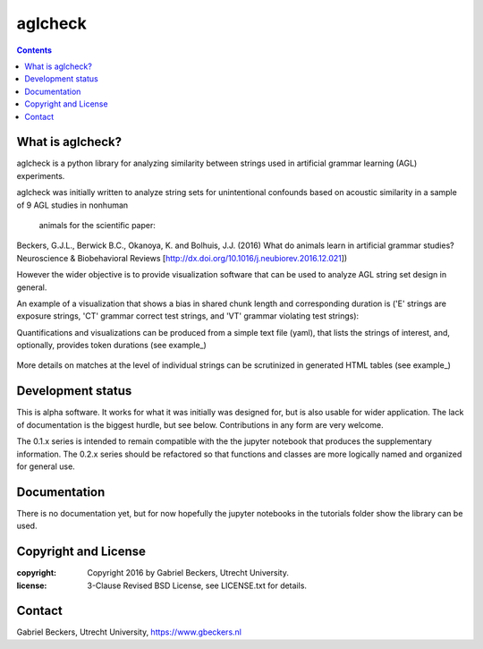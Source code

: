 ========
aglcheck
========

.. contents::

What is aglcheck?
-----------------
aglcheck is a python library for analyzing similarity between strings used in
artificial grammar learning (AGL) experiments.

aglcheck was initially written to analyze string sets for unintentional
confounds based on acoustic similarity in a sample of 9 AGL studies in nonhuman
 animals for the scientific paper:

Beckers, G.J.L., Berwick B.C., Okanoya, K. and Bolhuis, J.J. (2016) What do
animals learn in artificial grammar studies? Neuroscience & Biobehavioral
Reviews [http://dx.doi.org/10.1016/j.neubiorev.2016.12.021])

However the wider objective is to provide visualization software that can be
used to analyze AGL string set design in general.

An example of a visualization that shows a bias in shared chunk length and
corresponding duration is ('E' strings are exposure strings, 'CT' grammar
correct test strings, and 'VT' grammar violating test strings):

.. image:: example_figures/example_fig_sharedchunklength_1.png
   :width: 100%

Quantifications and visualizations can be produced from a simple text file
(yaml), that lists the strings of interest, and, optionally, provides token
durations (see example_)
    .. _example: aglcheck/datafiles/wilsonetal_natcomm_2015.yaml

More details on matches at the level of individual strings can be scrutinized
in generated HTML tables (see example_)
    .. _example: example_figures/example_table.html



Development status
------------------
This is alpha software. It works for what it was initially was designed for,
but is also usable for wider application. The lack of documentation is the
biggest hurdle, but see below. Contributions in any form are very welcome.

The 0.1.x series is intended to remain compatible with the the jupyter
notebook that produces the supplementary information. The 0.2.x series should
be refactored so that functions and classes are more logically named and
organized for general use.


Documentation
-------------
There is no documentation yet, but for now hopefully the jupyter notebooks in
the tutorials folder show the library can be used.

Copyright and License
---------------------

:copyright: Copyright 2016 by Gabriel Beckers, Utrecht University.
:license: 3-Clause Revised BSD License, see LICENSE.txt for details.

Contact
-------
Gabriel Beckers, Utrecht University, https://www.gbeckers.nl
